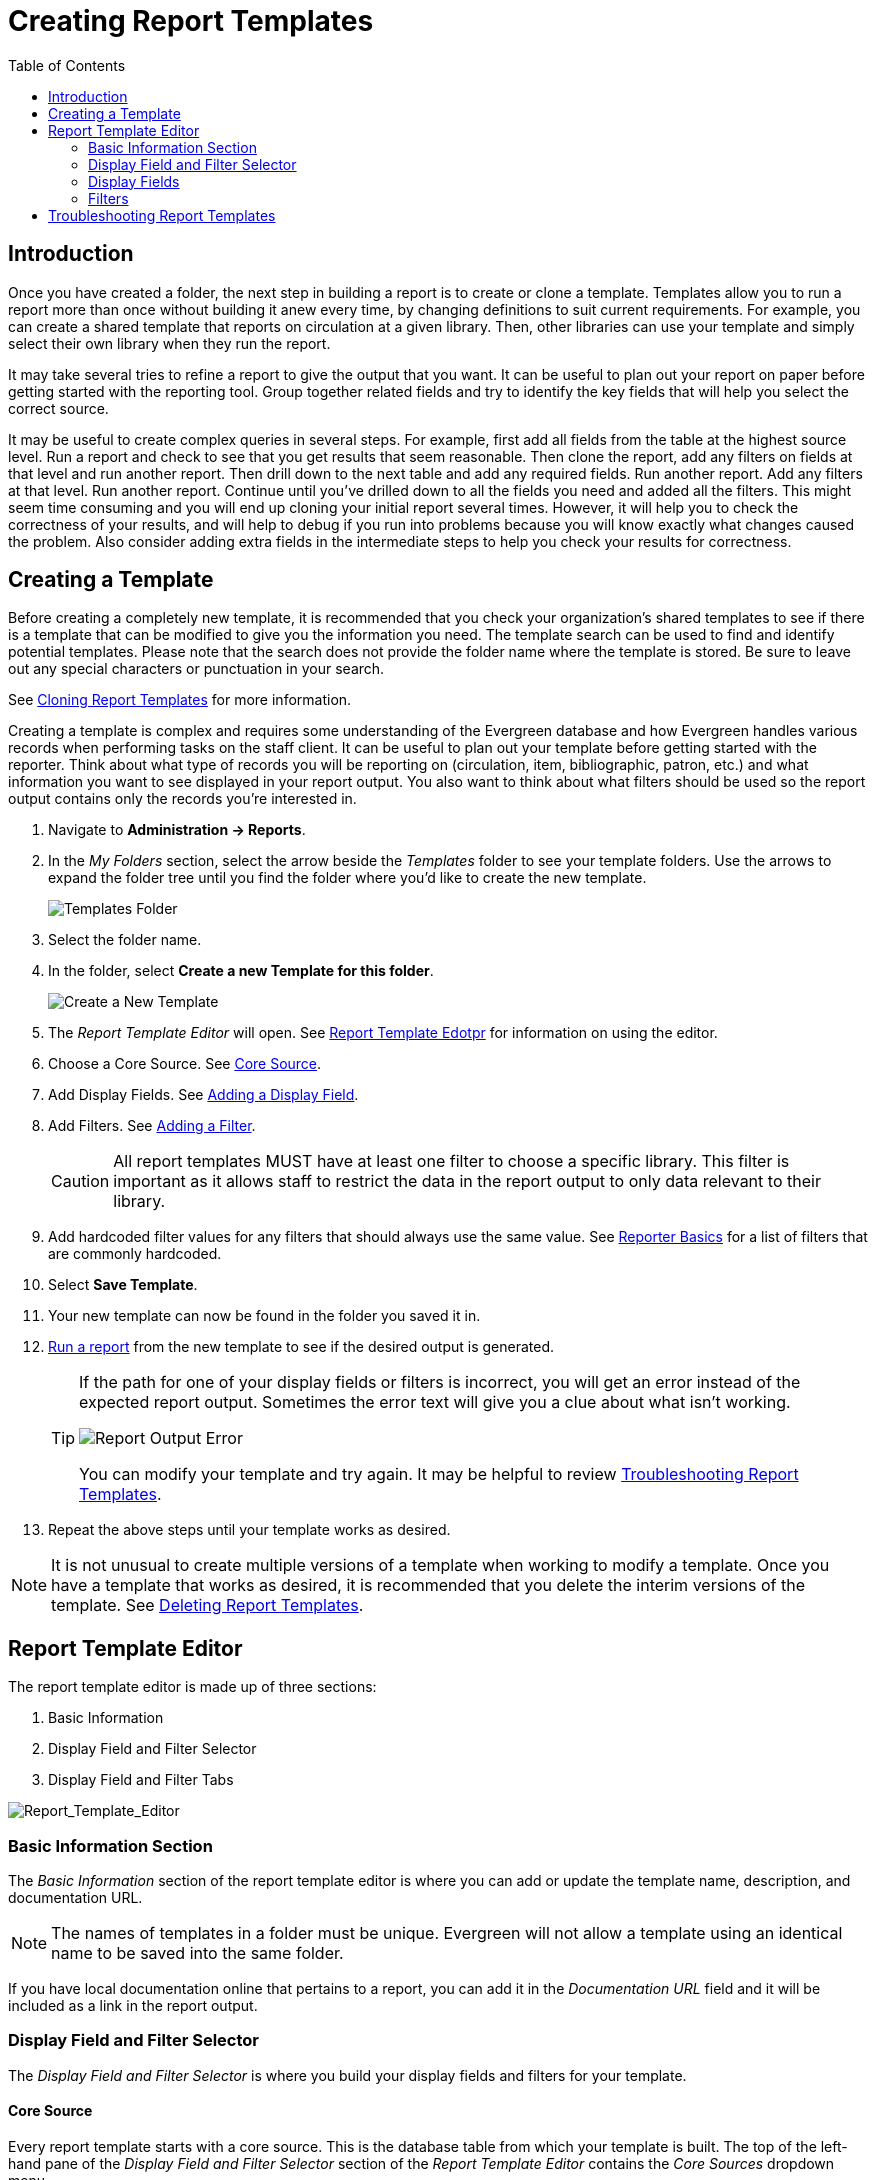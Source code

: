 [[creating_report_templates]]
= Creating Report Templates =
:page-aliases: reporter_template_enhancements.adoc
:toc:

indexterm:[reports, creating templates, report templates]

== Introduction ==

Once you have created a folder, the next step in building a report is to create 
or clone a template. Templates allow you to run a report more than once without 
building it anew every time, by changing definitions to suit current 
requirements. For example, you can create a shared template that reports on 
circulation at a given library. Then, other libraries can use your template and 
simply select their own library when they run the report.

It may take several tries to refine a report to give the output that you want. 
It can be useful to plan out your report on paper before getting started with 
the reporting tool. Group together related fields and try to identify the key 
fields that will help you select the correct source.

It may be useful to create complex queries in several steps. For example, first 
add all fields from the table at the highest source level. Run a report and check 
to see that you get results that seem reasonable. Then clone the report, add any 
filters on fields at that level and run another report. Then drill down to the 
next table and add any required fields. Run another report. Add any filters at 
that level. Run another report. Continue until you’ve drilled down to all the 
fields you need and added all the filters. This might seem time consuming and 
you will end up cloning your initial report several times. However, it will help 
you to check the correctness of your results, and will help to debug if you run 
into problems because you will know exactly what changes caused the problem. 
Also consider adding extra fields in the intermediate steps to help you check 
your results for correctness.

== Creating a Template ==

Before creating a completely new template, it is recommended that you check your organization’s shared templates to see if there is a template that can be modified to give you the information you need. The template search can be used to find and identify potential templates. Please note that the search does not provide the folder name where the template is stored. Be sure to leave out any special characters or punctuation in your search.

See xref:reports:reporter_cloning_shared_templates[Cloning Report Templates] for more information.

Creating a template is complex and requires some understanding of the Evergreen database and how 
Evergreen handles various records when performing tasks on the staff client. It can be useful to plan 
out your template before getting started with the reporter. Think about what type of records you will
be reporting on (circulation, item, bibliographic, patron, etc.) and what information you want to see
displayed in your report output. You also want to think about what filters should be used so the report 
output contains only the records you're interested in.

. Navigate to *Administration -> Reports*. 
. In the _My Folders_ section, select the arrow beside the _Templates_ folder to see your template folders. Use the arrows to expand the folder tree until you find the folder where you'd like to create
the new template.
+
image::reporter_create_template/reports-run-1.png[Templates Folder]
+
. Select the folder name.
. In the folder, select *Create a new Template for this folder*.
+
image::reporter_create_template/report-create-template-1.png[Create a New Template]
+
. The _Report Template Editor_ will open. See xref:reports:reporter_create_templates.adoc#report_template_editor[Report Template Edotpr] for information on using the editor.
. Choose a Core Source. See xref:reports:reporter_create_templates.adoc#report_core_source[Core Source].
. Add Display Fields. See xref:reports:reporter_create_templates.adoc#adding_report_display_field[Adding a Display Field].
. Add Filters. See xref:reports:reporter_create_templates.adoc#adding_report_filters[Adding a Filter].
+
[CAUTION]
=========
All report templates MUST have at least one filter to choose a specific library. This filter is important as it allows staff to restrict the data in the report output to only data relevant to their library.
=========
+
. Add hardcoded filter values for any filters that should always use the same value. See xref:reports:reporter_basics.adoc#hardcoded_filters[Reporter Basics] for a list of filters that are commonly hardcoded.
. Select *Save Template*.
. Your new template can now be found in the folder you saved it in.
. xref:reports:reporter_basics.adoc#running_reports[Run a report] from the new template to see if the desired output is generated.
+
[TIP]
=====
If the path for one of your display fields or filters is incorrect, you will get an error instead of the 
expected report output. Sometimes the error text will give you a clue about what isn't working.

image::shared/report-output-error-1.png[Report Output Error]

You can modify your template and try again. It may be helpful to review xref:reports:reporter_create_templates.adoc#troubleshooting_report_templates[Troubleshooting Report Templates].
=====
+
. Repeat the above steps until your template works as desired.

[NOTE]
======
It is not unusual to create multiple versions of a template when working to modify a template. Once you have a template that works as desired, it is recommended that you delete the interim versions of the template.
See xref:reports:reporter_basics.adoc#deleting_report_templates[Deleting Report Templates].
======

[[report_template_editor]]
== Report Template Editor ==

The report template editor is made up of three sections:

. Basic Information
. Display Field and Filter Selector
. Display Field and Filter Tabs

image::reporter_create_template/report-template-editor-1.png[Report_Template_Editor]

=== Basic Information Section ===

The _Basic Information_ section of the report template editor is where you can add or update the template name, description, and documentation URL.


[NOTE]
======
The names of templates in a folder must be unique. Evergreen will not allow a template using an identical name to be saved into the same folder.
======

If you have local documentation online that pertains to a report, you can add it in the _Documentation URL_ field and it will be included as a link in the report output.

[[report_display_fields_and_filters]]
=== Display Field and Filter Selector ===

The _Display Field and Filter Selector_ is where you build your display fields and filters for your template.

[[report_core_source]]
==== Core Source ====

Every report template starts with a core source. This is the database table from which your template is built. The top of the left-hand pane of the _Display Field and Filter Selector_ section of the 
_Report Template Editor_ contains the _Core Sources_ dropdown menu.

image::reporter_create_template/report-core-source-1.png[Report Core Source]

When modifying a template, NEVER change the core source. This will scrap your existing template and you will have to start again from scratch.

When creating a new template, the first thing you need to do is figure out which core source makes the most sense for the data you want to see in your report output. If you need information from other tables, you'll follow the links to those tables when adding display fields and filters.

The three most commonly used core sources are Circulation, Item, and ILS User. Templates for monthly circulation statistics and templates for tracking overdue items use the core source Circulation. Templates about the state of your collection use the core source Item. Templates containing counts or lists of your patrons use the core source ILS User. More information can be found in xref:reports:reporter_evergreen_database.adoc#commonly_used_tables[Commonly Used Tables].

You can link to other database tables to include information contained in those tables but not every table links directly. For example, patrons and items aren't directly linked to each other. Information about items out to a patron is held in the circulation table while information about items on hold is held in the hold request table. More information can be found in documentation about the xref:reports:reporter_evergreen_database.adoc[Evergreen Database].

[[report_nullability]]
==== Nullability ====

The Nullability checkbox is beside the core source list. In general, this checkbox should be left un-checked. 

image::reporter_create_template/report-nullability-1.png[Nullability Checkbox]

You may wish to use nullability if your report output includes null values that you don't want included or if your report output doesn't include null values that you do want to see. Nullability allows you to have more control over whether or not null values in fields are included in your report output. It does this by allowing you to manually select the way in which Evergreen is joining the database tables when running a report from the template. The type of join used will determine what kind of data can display a null value in your report output.

When Nullability is checked, the following options show for joins between tables:

* _Default_ = defined within Evergreen. See xref:reports:reporter_evergreen_database.adoc[Evergreen Database] for more information.
* _Child Nullable_ = depends on the default join (usually left). Evergreen will include all records in the linked child table.
* _Parent Nullable_ = depends on the default join (usually right). Evergreen will include all records in the linked parent table.
* _None Nullable_ = equivalent to inner join. Evergreen will only include data that is in both tables.

image::reporter_create_template/report-nullability-2.png[Nullability Selection]

[NOTE]
======
You must use the same nullability selection on all display fields and filters that you add from the same table.
======

To learn more about nullability, see the Evergreen conference presentation https://youtu.be/oDtjpW3Kiz8[Thanks for Nothing: Nullability Selection in Evergreen Reports].

[[report_displayed_fields]]
=== Display Fields ===

Display fields are the columns of information that will display on your report output. The _Display Fields_ tab is the active tab by default in the _Report Template Editor_.

[NOTE]
======
The action _Change Column Documentation_ on the _Display Fields_ tab can generally be ignored. The column documentation will appear next to the column name in the Report Columns section of the template, but it does not appear next to the column name in the report output.
======

[[adding_report_display_field]]
==== Adding a Display Field ====

Display fields are the columns which will display in your report output.

. Ensure the _Display Fields_ tab is the active tab in the _Display Field and Filter Tabs_ section of the Report Template Editor.
. Select the top of the tree in the _Core Source_ pane. A list of available fields will display in the _Source Path_ pane.
+
image::reporter_create_template/report-add-display-field-1.png[Add Displayed Field]
+
. The icon beside the field name indicates the xref:reports:reporter_template_terminology.adoc#report_data_types[data type]. If the field you want to use is a Link, you need to expand the tree in the _Core Source_ pane to find it and then select it.
+
image::reporter_create_template/report-add-display-field-2.png[Select Source]
+
. Select the field in the _Source Path_ pane you would like to add as a display field.
+
For display fields, you generally want to pick a Text field over an ID or Org_unit field. For example, to add shelving location as a display field, you will select _Name_ rather than _Location ID_.
+
image::reporter_create_template/report-add-display-field-3.png[Field Selection]
+
. In the _Transform_ pane, select the xref:reports:reporter_template_terminology.adoc#report_field_transforms[transform] you would like to use. The transforms available in the list will vary depending on the xref:reports:reporter_template_terminology.adoc#report_data_types[data type] of the selected field.
+
The transform will determine how Evergreen processes the data when generating the report. Raw data is the most commonly used transform for display fields except when it's a timestamp, in which case Date is more commonly used. More information on the available transforms can be found in xref:reports:reporter_template_terminology.adoc#report_field_transforms[Field Transforms].
+
image::reporter_create_template/report-add-display-field-4.png[Transform]
+
. Your selected options will display in bold in the three panes. In the _Display Fields_ tab, select
_Add Fields_.
+
image::reporter_create_template/report-add-display-field-5.png[Add Fields]
+
. Your display field will now display in the grid.

[[reordering_display_fields]]
==== Reordering Display Fields ====

. On the _Display Fields_ tab, select the field you would like to re-order.
. From the _Actions_ menu, choose _Move Field Up_ or _Move Field Down_. You can also right-click on the field to open the _Actions_ menu.
+
image::reporter_create_template/report-display-fields-1.png[Move Fields]
+
. Repeat until your fields are in the order you desire.

[[renaming_a_display_field]]
==== Renaming a Display Field ====

Each display field in a template has a column label which displays as the column header in the report output.

. On the _Display Fields_ tab, select the field you would like to rename.
. From the _Actions_ menu, choose _Change Column Label_. You can also right-click on the field to open the _Actions_ menu.
+
image::reporter_create_template/report-display-fields-2.png[Change Column Label]
+
. In the pop-up that appears, enter the new name for the field and select *OK/Continue*.
+
image::reporter_create_template/report-display-fields-3.png[Enter New Column Label]
+
. The new field name displays in the _Column Label_ column and will display as the column header on your report output.

[NOTE]
======
It is best practice to include qualifiers in the field names for fields like barcode and library so that staff know what data they are looking at in the report output.

For example, for multi-branch libraries and libraries participating in reciprocal borrowing, it is not uncommon for the Circulating Library and Owning Library of an item to be different. In this case, it is important to specify in the field name which type of library is being presented in the report output data.
======

[[changing_a_display_transform]]
==== Changing a Transform ====

For information on specific transforms, see xref:reports:reporter_template_terminology.adoc#report_field_transforms[Field Transforms].

. On the _Display Fields_ tab, select the field you would like to change the transform for.
. From the _Actions_ menu, choose _Change Transform_. You can also right-click on the field to open the _Actions_ menu.
+
image::reporter_create_template/report-display-fields-5.png[Change Transform]
+
. In the pop-up that appears, select the new transform from the list and select *OK/Continue*.
+
image::reporter_create_template/report-display-fields-6.png[Change Transform]
+
. The new transform will display in the _Field Transform_ column in the grid.

[[removing_a_display_field]]
==== Removing a Display Field ====

[CAUTION]
=========
Removing display fields usually does not affect the result set for the report output, but it can, especially when the report output displays a count of records (whether item, patron, circulation, hold, or bibliographic).

When removing fields, be mindful of whether or not it will still be clear in the report output what your results mean. 
=========

. On the _Display Fields_ tab, select the field you would like to rename.
. From the _Actions_ menu, choose _Remove Field_. You can also right-click on the field to open the _Actions_ menu.
+
image::reporter_create_template/report-display-fields-4.png[Remove Field]
+
. The selected field is removed and no longer shows as a display field.

[[report_filters]]
=== Filters ===

[[adding_report_filters]]
==== Adding a Filter ====

Filters allow you to set up the criteria so that Evergreen returns the information you are looking for. In most cases, the value for the filter will be entered when the report is run, rather than included in the template.

. Ensure the _Filter_ tab is the active tab in the _Display Field and Filter Tabs_ section of the Report Template Editor.
. Select the top of the tree in the _Core Source_ pane. A list of available fields will display in the _Source Path_ pane.
+
image::reporter_create_template/report-add-display-field-1.png[Add A Filter]
+
. The icon beside the field name indicates the xref:reports:reporter_template_terminology.adoc#report_data_types[data type]. If the field you want to use is a Link you need to expand the tree in the _Core Source_ pane to find it and then select it.
+
image::reporter_create_template/report-add-display-field-2.png[Select Source]
+
. Select the field in the _Source Path_ pane you would like to add as a filter.
+
For filters you generally want to pick an ID or Org_unit field over a Text field. For example, to add circulating library as a filter you will select _Circulating Library_ which has the tree icon indicating it's an Org_unit.
+
image::reporter_create_template/report-add-filter-field-1.png[Select Filter]
+
. In the _Transform_ pane select the xref:reports:reporter_template_terminology.adoc#report_field_transforms[transform] you would like to use. The transforms available in the list will vary depending on the xref:reports:reporter_template_terminology.adoc#report_data_types[data type] of the selected field.
+
The transform will determine how Evergreen processes the data when generating the report. Raw data 
is the most commonly used transform for filters except when it's a timestamp in which case Date or Month + Year is more commonly used. More information on the available transforms can be found in xref:reports:reporter_template_terminology.adoc#report_field_transforms[Field Transforms].
+
image::reporter_create_template/report-add-filter-field-2.png[Filter Field Transform]
+
. Your selected options will display in bold in the three panes. In the _Filter_ tab, select _Add Fields_.
+
image::reporter_create_template/report-add-filter-field-3.png[Add Filter Fields]
+
. Your filter will now display in the grid.
. If desired, you can hardcode the value of the filter into the template. See xref:reports:reporter_basics.adoc#hardcoded_filters[Harcoded Filters] for more information.

[[changing_column_documentation]]
==== Changing the Column Documentation ====

When running a report, the filter can include text which gives information on how to use the particular filter and, in some cases, how to enter the filter value. In the _Report Template Editor_, this is referred to as column documentation or a field hint.

image::reporter_create_template/report-filters-1.png[Column Documentation]

. On the _Filter_ tab, select the field you would like to add column documentation to.
. From the _Actions_ menu, choose _Change Column Documentation_. You can also right-click on the field to open the _Actions_ menu.
+
image::reporter_create_template/report-filters-2.png[Change Column Documentation]
+
. In the pop-up that appears, add or update the text and select *OK/Continue*.
+
image::reporter_create_template/report-filters-3.png[Edit Column Documentation]
+
. When running a report, the column documentation will display under the filter path. 
+
image::reporter_create_template/report-filters-4.png[Column Documentation Display]

[[changing_an_operator]]
==== Changing an Operator ====

For information on specific operators, see xref:reports:reporter_template_terminology.adoc#report_operators[Report Operators].

. On the _Filter_ tab, select the field you would like to change the operator of.
. From the _Actions_ menu, choose _Change Operator_. You can also right-click on the field to open the _Actions_ menu.
+
image::reporter_create_template/report-filters-operator-1.png[Change Operator]
+
. In the pop-up that appears, select the new operator from the list and select *OK/Continue*.
+
image::reporter_create_template/report-filters-operator-2.png[Change Operator]
+
. The operator will be updated in the grid.

[[changing_transform]]
==== Changing a Transform ====

For information on specific transforms, see xref:reports:reporter_template_terminology.adoc#report_field_transforms[Field Transforms].

. On the _Filters_ tab, select the field you would like to change the transform for.
. From the _Actions_ menu, choose _Change Transform_. You can also right-click on the field to open the _Actions_ menu.
+
image::reporter_create_template/report-filters-transform-1.png[Change Transform]
+
. In the pop-up that appears, select the new transform from the list and select *OK/Continue*.
+
image::reporter_create_template/report-filters-transform-2.png[Change Transform]
+
. The new transform will display in the _Field Transform_ column in the grid.

[[updating_filter_value]]
==== Updating a Filter Value ====

Filter values can be hardcoded into a template or left blank to be filled in when the report is run. Information on commonly hardcoded filters can be found in xref:reports:reporter_basics.adoc#hardcoded_filters[Reporter Basics].

Hardcoding a filter is recommended when the value of the filter will not change. For example, hardcoded filters are often used when filtering out deleted items.

Filter values can also be hardcoded into templates to make it easier for staff with less reporter experience to run certain reports. For example, you can set up a report with an Item Status filter with a hardcoded value  of _Missing_ so that staff can run a report to get a list of all missing items without having to enter filter information.

It is recommended that you balance the reusability of templates that comes when staff enter filter values at the time of running a report versus the ease of use for staff with less experience with the reporter. For example, when no value is entered in the template for a filter on Item Status, staff can pick the relevant status from the list of existing statuses. When a value is hardcoded for Item Status, a new template must be created every time you wish to filter on a different item status.

. On the _Filter_ tab, select the field you would like to add, update, or remove the filter value for.
. From the _Actions_ menu, choose _Change Filter Value_ to add or update the value or choose _Remove Filter Value_ to clear the value from the filter. You can also right-click on the field to open the _Actions_ menu.
+
image::reporter_create_template/report-filters-value-1.png[Change or Remove Filter Value]
+
. When changing a filter value, a pop-up will appear where you can add the relevant value. See xref:reports:reporter_template_terminology.adoc#report_filter_values[Filter Values] for details on exactly how different values must be entered.
. Select *OK/Continue*.
+
image::reporter_create_template/report-filters-value-2.png[Filter Value]
+
. The filter value will display in the grid.
+
image::reporter_create_template/report-filters-value-3.png[Filter Value Grid Display]

[[removing_filter]]
==== Removing a Filter ====

[CAUTION]
=========
Removing a filter WILL affect what results are included in your report output. Ensure you don't need to filter on a particular field before removing it.

It is recommended that reports have at least one filter to choose a specific library. This filter is important as it allows staff to restrict the data in the report output to only data relevant to their library.
=========

. On the _Filter_ tab, select the filter field you would like to remove.
. From the _Actions_ menu, choose _Remove Field_. You can also right-click on the field to open the _Actions_ menu.
+
image::reporter_create_template/report-filters-remove-1.png[Remove Field]
+
. The selected field is removed and no longer shows as a filter field.

[[troubleshooting_report_templates]]
== Troubleshooting Report Templates ==

indexterm:[troubleshooting, troubleshooting reports]

If you run into difficulties creating or modifying a template, you may need to contact your system administrator for assistance.

Before contacting your system administrator, please ensure the applicable template folder is xref:reports:reporter_folder.adoc#sharing_folders[shared with your library] so your system administrator is able to view the template in question.

When contacting your system administrator, please include the following information:

* Username of the staff account where the template has been created
* Folder where the template has been created
* Name of the template in question
* Desired end result for the template (what do you want it to report on?)
* Specific display fields or filters you are having difficulties modifying or adding
* Links to your current report output from the template if relevant